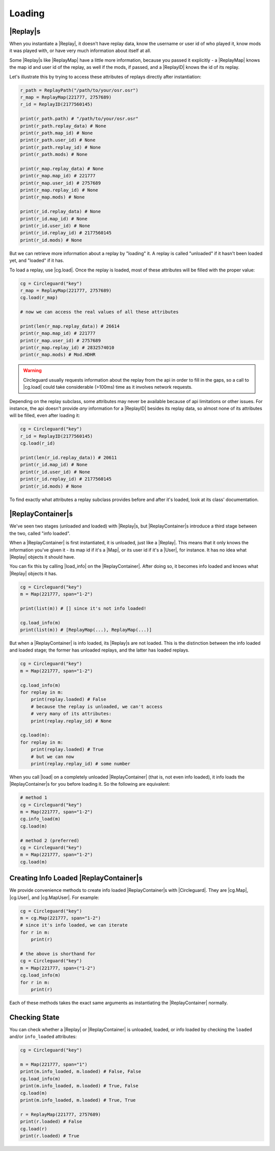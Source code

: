 Loading
=======


|Replay|s
---------

When you instantiate a |Replay|, it doesn't have replay data, know the username or user id of who played it,
know mods it was played with, or have very much information about itself at all.

Some |Replay|s like |ReplayMap| have a little more information, because you passed it explicitly - a |ReplayMap|
knows the map id and user id of the replay, as well if the mods, if passed, and a |ReplayID| knows the id of its
replay.

Let's illustrate this by trying to access these attributes of replays directly after instantiation:

.. code-block:: python

    r_path = ReplayPath("/path/to/your/osr.osr")
    r_map = ReplayMap(221777, 2757689)
    r_id = ReplayID(2177560145)

    print(r_path.path) # "/path/to/your/osr.osr"
    print(r_path.replay_data) # None
    print(r_path.map_id) # None
    print(r_path.user_id) # None
    print(r_path.replay_id) # None
    print(r_path.mods) # None

    print(r_map.replay_data) # None
    print(r_map.map_id) # 221777
    print(r_map.user_id) # 2757689
    print(r_map.replay_id) # None
    print(r_map.mods) # None

    print(r_id.replay_data) # None
    print(r_id.map_id) # None
    print(r_id.user_id) # None
    print(r_id.replay_id) # 2177560145
    print(r_id.mods) # None

But we can retrieve more information about a replay by "loading" it. A replay is called "unloaded" if it hasn't
been loaded yet, and "loaded" if it has.

To load a replay, use |cg.load|. Once the replay is loaded, most of these attributes will be filled with the
proper value:

.. code-block:: python

    cg = Circleguard("key")
    r_map = ReplayMap(221777, 2757689)
    cg.load(r_map)

    # now we can access the real values of all these attributes

    print(len(r_map.replay_data)) # 26614
    print(r_map.map_id) # 221777
    print(r_map.user_id) # 2757689
    print(r_map.replay_id) # 2832574010
    print(r_map.mods) # Mod.HDHR

.. warning::

    Circleguard usually requests information about the replay from the api in order to fill in the gaps,
    so a call to |cg.load| could take considerable (>100ms) time as it involves network requests.

Depending on the replay subclass, some attributes may never be available because of api limitations or
other issues. For instance, the api doesn't provide *any* information for a |ReplayID| besides its replay
data, so almost none of its attributes will be filled, even after loading it:

.. code-block:: python

    cg = Circleguard("key")
    r_id = ReplayID(2177560145)
    cg.load(r_id)

    print(len(r_id.replay_data)) # 20611
    print(r_id.map_id) # None
    print(r_id.user_id) # None
    print(r_id.replay_id) # 2177560145
    print(r_id.mods) # None

To find exactly what attributes a replay subclass provides before and after it's loaded, look at its class'
documentation.

|ReplayContainer|s
------------------

We've seen two stages (unloaded and loaded) with |Replay|s, but |ReplayContainer|s introduce a third stage between
the two, called "info loaded".

When a |ReplayContainer| is first instantiated, it is unloaded, just like a |Replay|. This means that it only knows
the information you've given it - its map id if it's a |Map|, or its user id if it's a |User|, for instance. It has
no idea what |Replay| objects it should have.

You can fix this by calling |load_info| on the |ReplayContainer|. After doing so, it becomes info loaded and knows
what |Replay| objects it has.

.. code-block:: python

    cg = Circleguard("key")
    m = Map(221777, span="1-2")

    print(list(m)) # [] since it's not info loaded!

    cg.load_info(m)
    print(list(m)) # [ReplayMap(...), ReplayMap(...)]

But when a |ReplayContainer| is info loaded, its |Replay|s are not loaded. This is the distinction between the info
loaded and loaded stage; the former has unloaded replays, and the latter has loaded replays.

.. code-block:: python

    cg = Circleguard("key")
    m = Map(221777, span="1-2")

    cg.load_info(m)
    for replay in m:
        print(replay.loaded) # False
        # because the replay is unloaded, we can't access
        # very many of its attributes:
        print(replay.replay_id) # None

    cg.load(m):
    for replay in m:
        print(replay.loaded) # True
        # but we can now
        print(replay.replay_id) # some number

When you call |load| on a completely unloaded |ReplayContainer| (that is, not even info loaded), it info loads
the |ReplayContainer|s for you before loading it. So the following are equivalent:

.. code-block:: python

    # method 1
    cg = Circleguard("key")
    m = Map(221777, span="1-2")
    cg.info_load(m)
    cg.load(m)

    # method 2 (preferred)
    cg = Circleguard("key")
    m = Map(221777, span="1-2")
    cg.load(m)


Creating Info Loaded |ReplayContainer|s
---------------------------------------

We provide convenience methods to create info loaded |ReplayContainer|s with |Circleguard|. They are |cg.Map|,
|cg.User|, and |cg.MapUser|. For example:

.. code-block:: python

    cg = Circleguard("key")
    m = cg.Map(221777, span="1-2")
    # since it's info loaded, we can iterate
    for r in m:
        print(r)

    # the above is shorthand for
    cg = Circleguard("key")
    m = Map(221777, span=("1-2")
    cg.load_info(m)
    for r in m:
        print(r)


Each of these methods takes the exact same arguments as instantiating the |ReplayContainer| normally.

Checking State
--------------

You can check whether a |Replay| or |ReplayContainer| is unloaded, loaded, or info loaded by checking the
``loaded`` and/or ``info_loaded`` attributes:

.. code-block:: python

    cg = Circleguard("key")

    m = Map(221777, span="1")
    print(m.info_loaded, m.loaded) # False, False
    cg.load_info(m)
    print(m.info_loaded, m.loaded) # True, False
    cg.load(m)
    print(m.info_loaded, m.loaded) # True, True

    r = ReplayMap(221777, 2757689)
    print(r.loaded) # False
    cg.load(r)
    print(r.loaded) # True

